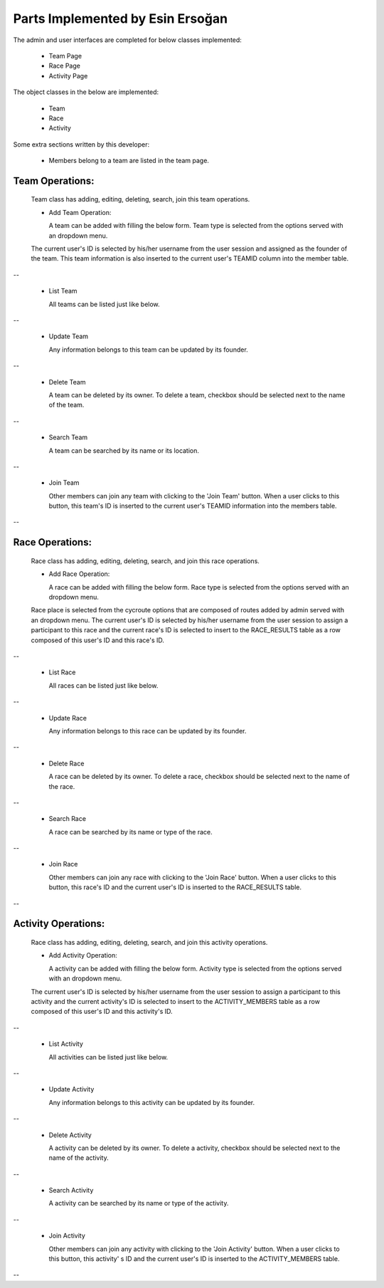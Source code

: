 Parts Implemented by Esin Ersoğan
=================================

The admin and user interfaces are completed for below classes implemented:

  -  Team Page

  -  Race Page

  -  Activity Page

The object classes in the below are implemented:

  - Team

  - Race

  - Activity

Some extra sections written by this developer:

  - Members belong to a team are listed in the team page.

Team Operations:
----------------
  Team class has adding, editing, deleting, search, join this team operations.

  * Add Team Operation:

    A team can be added with filling the below form. Team type is selected from the options served with an dropdown menu.
  The current user's ID is selected by his/her username from the user session and assigned as the founder of the team.
  This team information is also inserted to the current user's TEAMID column into the member table.

.. figure:: member3/addteam.png
   :align: center
--

  * List Team

    All teams can be listed just like below.

.. figure:: member3/listteams.png
   :align: center
--

  * Update Team

    Any information belongs to this team can be updated by its founder.

.. figure:: member3/editteam.png
   :align: center
--

  * Delete Team

    A team can be deleted by its owner. To delete a team, checkbox should be selected next to the name of the team.

.. figure:: member3/deleteteam.png
   :align: center
--

  * Search Team

    A team can be searched by its name or its location.

.. figure:: member3/searchteam.png
   :align: center
--

  * Join Team

    Other members can join any team with clicking to the 'Join Team' button. When a user clicks to this button, this team's ID is inserted to the current user's TEAMID information into the members table.

.. figure:: member3/jointeam.png
   :align: center
--

Race Operations:
----------------
  Race class has adding, editing, deleting, search, and join this race operations.

  * Add Race Operation:

    A race can be added with filling the below form. Race type is selected from the options served with an dropdown menu.
  Race place is selected from the cycroute options that are composed of routes added by admin served with an dropdown menu.
  The current user's ID is selected by his/her username from the user session to assign a participant to this race
  and the current race's ID is selected to insert to the RACE_RESULTS table as a row composed of this user's ID and this race's ID.

.. figure:: member3/addrace.png
   :align: center
--

  * List Race

    All races can be listed just like below.

.. figure:: member3/listrace.png
   :align: center
--

  * Update Race

    Any information belongs to this race can be updated by its founder.

.. figure:: member3/editrace.png
   :align: center
--

  * Delete Race

    A race can be deleted by its owner. To delete a race, checkbox should be selected next to the name of the race.

.. figure:: member3/deleterace.png
   :align: center
--

  * Search Race

    A race can be searched by its name or type of the race.

.. figure:: member3/searchrace.png
   :align: center
--

  * Join Race

    Other members can join any race with clicking to the 'Join Race' button.
    When a user clicks to this button, this race's ID and the   current user's ID is inserted to the RACE_RESULTS table.

.. figure:: member3/joinrace.png
   :align: center
--

Activity Operations:
--------------------
  Race class has adding, editing, deleting, search, and join this activity operations.

  * Add Activity Operation:

    A activity can be added with filling the below form. Activity type is selected from the options served with an dropdown menu.
  The current user's ID is selected by his/her username from the user session to assign a participant to this activity
  and the current activity's ID is selected to insert to the ACTIVITY_MEMBERS table as a row composed of this user's ID and this        activity's ID.

.. figure:: member3/addactivity.png
   :align: center
--

  * List Activity

    All activities can be listed just like below.

.. figure:: member3/listactivity.png
   :align: center
--

  * Update Activity

    Any information belongs to this activity can be updated by its founder.

.. figure:: member3/editactivity.png
   :align: center
--

  * Delete Activity

    A activity can be deleted by its owner. To delete a activity, checkbox should be selected next to the name of the activity.

.. figure:: member3/deleteactivity.png
   :align: center
--

  * Search Activity

    A activity can be searched by its name or type of the activity.

.. figure:: member3/searchactivity.png
   :align: center
--

  * Join Activity

    Other members can join any activity with clicking to the 'Join Activity' button. When a user clicks to this button, this activity'     s ID and the current user's ID is inserted to the ACTIVITY_MEMBERS table.

.. figure:: member3/joinactivity.png
   :align: center
--